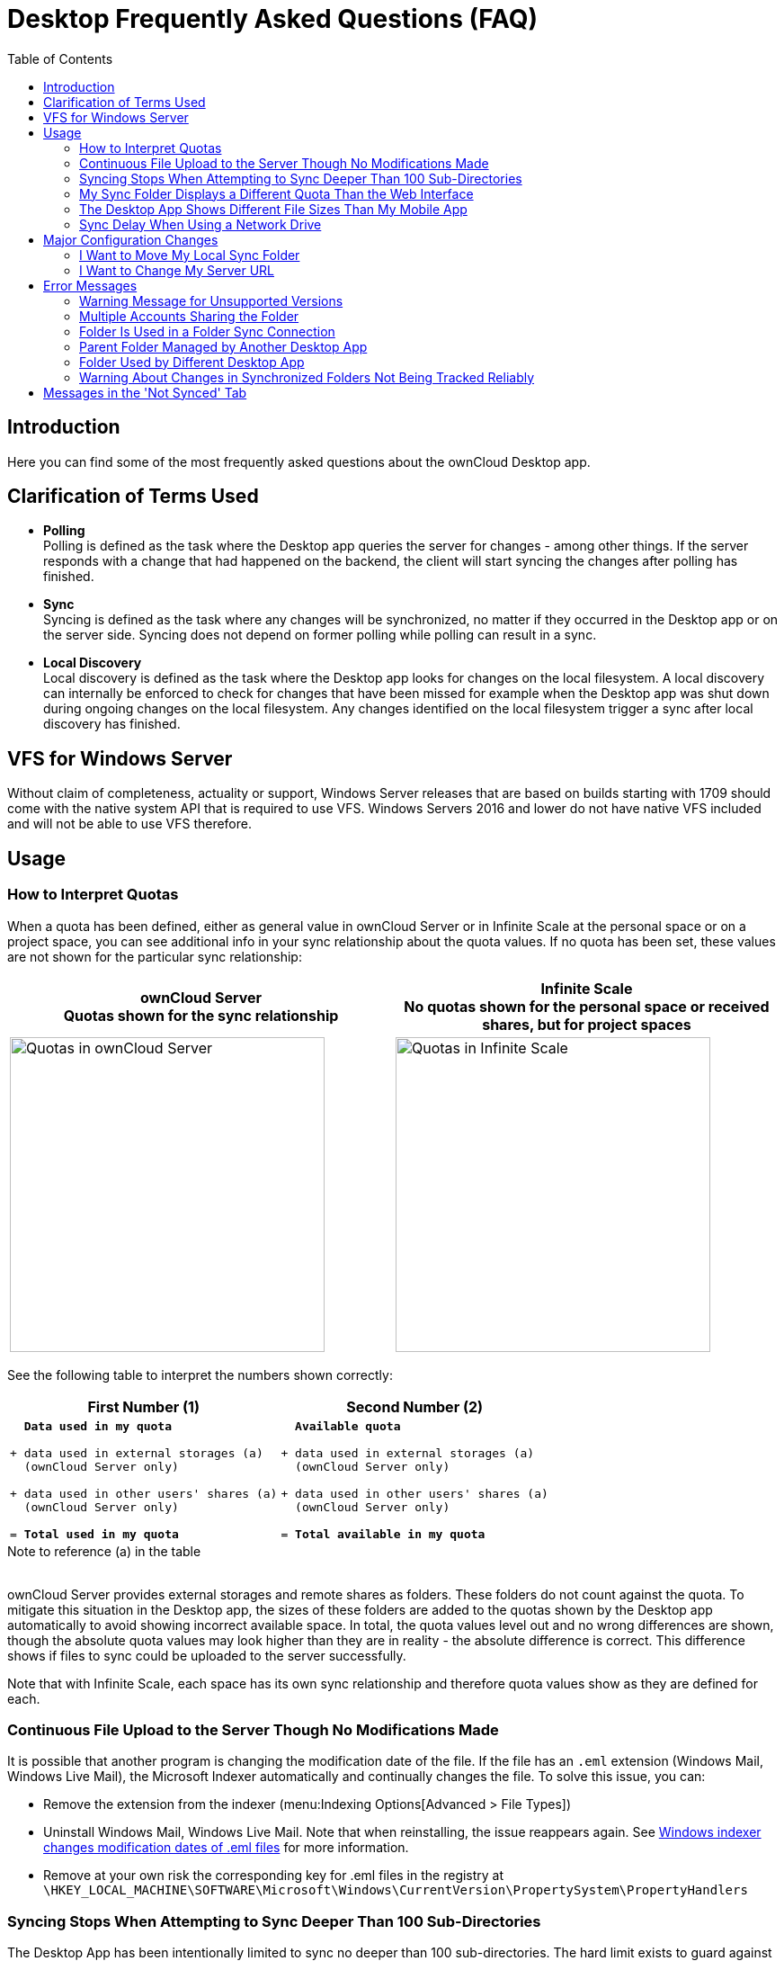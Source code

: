 = Desktop Frequently Asked Questions (FAQ)
:toc: right
:description: Here you can find some of the most frequently asked questions about the ownCloud Desktop app.

:wordpress1-url: http://petersteier.wordpress.com/2011/10/22/windows-indexer-changes-modification-dates-of-eml-files/
:user_manual_quota: https://doc.owncloud.com/server/next/user_manual/files/webgui/quota.html

== Introduction

{description}

== Clarification of Terms Used

* *Polling* +
Polling is defined as the task where the Desktop app queries the server for changes - among other things. If the server responds with a change that had happened on the backend, the client will start syncing the changes after polling has finished.

* *Sync* +
Syncing is defined as the task where any changes will be synchronized, no matter if they occurred in the Desktop app or on the server side. Syncing does not depend on former polling while polling can result in a sync.

* *Local Discovery* +
Local discovery is defined as the task where the Desktop app looks for changes on the local filesystem. A local discovery can internally be enforced to check for changes that have been missed for example when the Desktop app was shut down during ongoing changes on the local filesystem. Any changes identified on the local filesystem trigger a sync after local discovery has finished.

== VFS for Windows Server

Without claim of completeness, actuality or support, Windows Server releases that are based on builds starting with 1709 should come with the native system API that is required to use VFS. Windows Servers 2016 and lower do not have native VFS included and will not be able to use VFS therefore.

== Usage

=== How to Interpret Quotas

When a quota has been defined, either as general value in ownCloud Server or in Infinite Scale at the personal space or on a project space, you can see additional info in your sync relationship about the quota values. If no quota has been set, these values are not shown for the particular sync relationship:

[width=100%,cols="^.50%,^.50%",options="header"]
|===
a| ownCloud Server +
Quotas shown for the sync relationship
a| Infinite Scale +
No quotas shown for the personal space or received shares, but for project spaces
a| image::faq/sync-quota-oc10.png[Quotas in ownCloud Server,width=350]
a| image::faq/sync-quota-spaces.png[Quotas in Infinite Scale,width=350]
|===

See the following table to interpret the numbers shown correctly:

[width="100%",cols="50%,50%",options=header]
|===
^| First Number (1)
^| Second Number (2)

a|
[,subs="quotes"]
----
  *Data used in my quota*

+ data used in external storages (a)
  (ownCloud Server only)

+ data used in other users' shares (a)
  (ownCloud Server only)

= *Total used in my quota*
----

a|
[,subs="quotes"]
----
  *Available quota*

+ data used in external storages (a)
  (ownCloud Server only)

+ data used in other users' shares (a)
  (ownCloud Server only)

= *Total available in my quota*
----
|===

.Note to reference (a) in the table
{empty} +
ownCloud Server provides external storages and remote shares as folders. These folders do not count against the quota. To mitigate this situation in the Desktop app, the sizes of these folders are added to the quotas shown by the Desktop app automatically to avoid showing incorrect available space. In total, the quota values level out and no wrong differences are shown, though the absolute quota values may look higher than they are in reality - the absolute difference is correct. This difference shows if files to sync could be uploaded to the server successfully.

Note that with Infinite Scale, each space has its own sync relationship and therefore quota values show as they are defined for each.

=== Continuous File Upload to the Server Though No Modifications Made

It is possible that another program is changing the modification date of the file. If the file has an `.eml` extension (Windows Mail, Windows Live Mail), the Microsoft Indexer automatically and continually changes the file.
To solve this issue, you can:

* Remove the extension from the indexer (menu:Indexing Options[Advanced > File Types])
* Uninstall Windows Mail, Windows Live Mail. Note that when reinstalling, the issue reappears again. See {wordpress1-url}[Windows indexer changes modification dates of .eml files] for more information.
* Remove at your own risk the corresponding key for .eml files in the registry at
`\HKEY_LOCAL_MACHINE\SOFTWARE\Microsoft\Windows\CurrentVersion\PropertySystem\PropertyHandlers`

=== Syncing Stops When Attempting to Sync Deeper Than 100 Sub-Directories

The Desktop App has been intentionally limited to sync no deeper than 100 sub-directories. The hard limit exists to guard against bugs with cycles like symbolic link loops. When a deeply nested directory is excluded from synchronization it will be listed with other ignored files and directories in the "Not synced" tab of the "Activity" pane.

=== My Sync Folder Displays a Different Quota Than the Web Interface

When other users share data with you, it's downloaded to the sync folder and counted as space used by the Desktop App, although it doesn't affect your quota for storage usage. There are more factors taken into account when calculating the quota status. For more information, see the {user_manual_quota}[Storage Quotas in the User Manual].

=== The Desktop App Shows Different File Sizes Than My Mobile App

The file size values differ depending on the client you are using. Some operating systems like iOS and macOS use the decimal system (power of 10) where 1kB or one kilobyte consists of 1000 bytes, while Linux, Android and Windows use the binary system (power of 2) where 1KB consists of 1024 bytes and is called a kibibyte. So no reason to worry if you see different file sizes in your desktop client than on your mobile devices or the web interface.

=== Sync Delay When Using a Network Drive

Due to technical limitations, the Desktop app cannot detect local changes when the local sync folder is located on a mounted network volume. Only the full local discovery, which defaults to run every hour if not changed, will detect any changes and trigger the upload. If desired, a smaller local discovery value can be configured to sync local changes more often. For more details see the: xref:advanced_usage/configuration_file.adoc#section-owncloud[Configuration File] documentation.

== Major Configuration Changes

=== I Want to Move My Local Sync Folder

The ownCloud Desktop App does not provide a way to change the local sync folder directly. However, it can be done in two ways:

. Copy the folder and avoid a full re-sync:

.. Stop the Desktop App and edit the `localPath=` line in the
xref:advanced_usage/configuration_file.adoc#location-of-the-configuration-file[configuration file]
according your needs.

.. Copy (or move) all your data from the current to the new location manually and start the Desktop App.

. Create a new sync connection with a new location: 

..  Remove the existing connection which syncs to the old directory.
+
To do so, in the Desktop App UI, which you can see below, click the drop-down menu menu:Account[Remove].
+
image::faq/ownCloud-remove_existing_connection.png[image, width=500,pdfwidth=60%]
+
This will display a "*Confirm Account Removal*" dialog window. If you're sure, click btn:[Remove connection].
+
image::faq/ownCloud-remove_existing_connection_confirmation_dialog.png[image]

..  Add a new connection which syncs to the desired directory.
+
Click the drop-down menu menu:Account[Add new].
+
This opens the ownCloud Connection Wizard, which you can see below, _but_ with an extra option. This option provides the ability to either keep the existing data _(synced by the previous connection)_ or to start a clean sync _(erasing the existing data)_.
+
[IMPORTANT]
====
Be careful before choosing the "Start a clean sync" option. The old sync folder _may_ contain a considerable amount of data, ranging into the gigabytes or terabytes. If it does, after the Desktop App creates the new connection, it will have to download *all* of that information again.

Instead, first move or copy the old local sync folder, containing a copy of the existing files, to the new location. Then, when creating the new connection choose "_keep existing data_" instead. The ownCloud Desktop App will check the files in the newly-added sync folder and find that they match what is on the server and not need to download anything.
====
+
image::faq/ownCloud-replacement_connection_wizard.png[image, width=500,pdfwidth=60%]
+
Make your choice and click btn:[Connect...] This will then lead you through the Connection Wizard, just like when you set up the previous sync connection, but giving you the opportunity to choose a new sync directory.

=== I Want to Change My Server URL

Since changing server URLs is a potentially dangerous operation the ownCloud Desktop App does not provide a user interface for this change. Typically, server URL changes should be implemented by serving a permanent redirect to the new location on the old URL. The Desktop App will then permanently update the server URL the next time it queries the old url.

For situations where arranging for a redirect is impossible, url changes can be done by editing the config file. Before doing so make sure that the new url does indeed point to the same server, with the same users and the same data. Then go through these steps:

1. Shut down the ownCloud Desktop App.
2. Locate the xref:advanced_usage/configuration_file.adoc#location-of-the-configuration-file[configuration file]
3. Open it with a text editor.
4. Find your old server URL and adjust it.
5. Save the file and start the ownCloud Desktop App again.

== Error Messages

=== Warning Message for Unsupported Versions

Keeping software up to date is crucial for file integrity and security – if software is outdated, there can be unfixed bugs. That’s why you should always upgrade your software when there is a new version.

The ownCloud Desktop App talks to a server, e.g. the ownCloud server, so you do not only have to upgrade your Desktop App when there is a new version for it, also the server has to be kept up-to-date by your sysadmin. Starting with version 2.5.0, the Desktop App will show a warning message if you connect to an outdated or unsupported server:

image::faq/oc-unsupported-version-warning-message.png[image, width=600,pdfwidth=60%]

Only ownCloud 10.0.0 or Higher Is Supported::
If you encounter such a message, you should ask your administrator to upgrade ownCloud to a secure version because earlier versions are not maintained anymore. An important feature of the ownCloud Desktop App is checksumming – each time you download or upload a file, the Desktop App and the server both check if the file was corrupted during the sync. This way you can be sure that you don’t lose any files.
+
There are servers out there which don’t have checksumming implemented on their side, or which are not tested by ownCloud’s QA team. They can’t ensure file integrity, they have potential security issues, and we can’t guarantee that they are compatible with the ownCloud Desktop App.

We Care About Your Data and Want It to Be Safe::
That’s why you see this warning message, so you can evaluate your data security. Don’t worry – you can still use the Desktop App with an unsupported server, but do so at your own risk.

=== Multiple Accounts Sharing the Folder

image::faq/01_multiple-accounts-sharing-folder.png[image, width=550,pdfwidth=60%]

Desktop App discovered multiple sync journals (SQLite database files) in the folder. That indicates that multiple Desktop Apps are using the same folder as a sync root. Under certain conditions it could also mean that there is an old `._sync_#HASH.db` or `.sync_#HASH.db` in the folder.

*Resolve:*

Such a file will have an old change date and usually can be removed.

=== Folder Is Used in a Folder Sync Connection

image::faq/02_folder-used-in-sync-connection1.png[image, width=550,pdfwidth=60%]

{empty}
{empty}

image::faq/03_folder-used-in-sync-connection2.png[image, width=550,pdfwidth=60%]

Similar to the above case, the Desktop App discovered one or more `.sync_journal.db` files in the directory. That means the folder is either already used by a different Desktop App for syncing or we again have an old SQLite database file in that folder. This can also happen if a user tries to import an old folder.

*Resolve:*

Such a file will have an old change date and usually can be removed.

=== Parent Folder Managed by Another Desktop App

image::faq/04_folder-used-by-different-client.png[image, width=550,pdfwidth=60%]

This error can only happen with native Windows VFS. The Desktop App discovered that the folder is part of a subtree that is managed by another Desktop App, for example testpilotcloud. The difference to the next error is that we can't be sure it's a different Desktop App or an orphaned sync root.

Both errors are windows only. In the future we will try to prevent the situation leading to this.

*Resolve:*

Pick another sync folder.

=== Folder Used by Different Desktop App

image::faq/05_folder-managed-by-another-sync-client.png[image, width=550,pdfwidth=60%]

This error can only happen with native Windows VFS. Desktop App discovered that the folder is part of a subtree that is managed by another Desktop App, for example OneDrive.

*Resolve:*

Pick another sync folder.

=== Warning About Changes in Synchronized Folders Not Being Tracked Reliably

On Linux, when the synchronized folder contains a high number of subfolders, the operating system may not allow for enough `inotify` watches to monitor the changes in all of them.

In this case the Desktop App will not be able to immediately start the synchronization process when a file in one of the unmonitored folders changes. Instead, the Desktop App will show the warning and manually scan folders for changes at a regular interval (two hours by default).

This problem can be solved by setting the `fs.inotify.max_user_watches sysctl` to a higher value like `524288` permanently in the config file `/etc/sysctl.conf` or temporarily with the following command:

[source,console]
----
echo 524288 > /proc/sys/fs/inotify/max_user_watches.
----

== Messages in the 'Not Synced' Tab

When the Desktop app synchronizes, it clears the message list in the btn:[Not Synced] tab before each synchronization starts and prints the result of the current synchronization to the tab during processing. After a full sync, incremental syncs are made and only content that is not in sync is processed. Therefore, any listed messages  that got resolved no longer appear.
